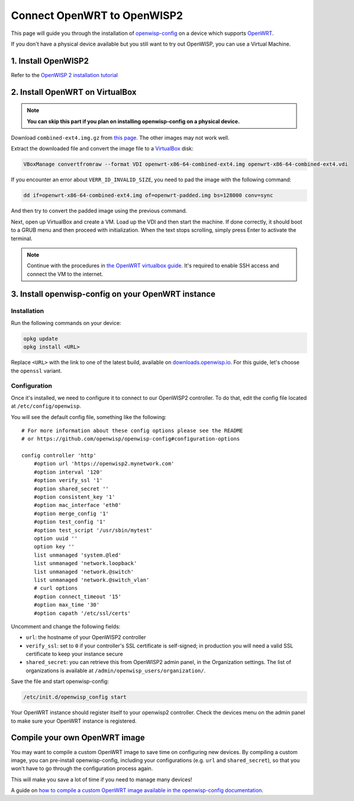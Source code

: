 Connect OpenWRT to OpenWISP2
============================

This page will guide you through the installation of
`openwisp-config <https://github.com/openwisp/openwisp-config>`_ on a device
which supports `OpenWRT <https://openwrt.org/>`_.

If you don't have a physical device available but you still want to try out OpenWISP,
you can use a Virtual Machine.

1. Install OpenWISP2
--------------------

Refer to the  `OpenWISP 2 installation tutorial
<https://github.com/openwisp/ansible-openwisp2#usage-tutorial>`_

2. Install OpenWRT on VirtualBox
--------------------------------

.. note::
    **You can skip this part if you plan on installing openwisp-config on a
    physical device.**

Download ``combined-ext4.img.gz`` from `this
page <https://downloads.openwrt.org/releases/18.06.1/targets/x86/64/>`__. The
other images may not work well.

Extract the downloaded file and convert the image file to a `VirtualBox
<https://www.virtualbox.org/>`_ disk:

.. code-block:: bash

    VBoxManage convertfromraw --format VDI openwrt-x86-64-combined-ext4.img openwrt-x86-64-combined-ext4.vdi

If you encounter an error about ``VERR_ID_INVALID_SIZE``, you need to pad the
image with the following command:

.. code-block:: bash

    dd if=openwrt-x86-64-combined-ext4.img of=openwrt-padded.img bs=128000 conv=sync

And then try to convert the padded image using the previous command.

Next, open up VirtualBox and create a VM. Load up the VDI and then start the
machine. If done correctly, it should boot to a GRUB menu and then proceed with
initialization. When the text stops scrolling, simply press Enter to activate
the terminal.

.. note::

    Continue with the procedures in
    `the OpenWRT virtualbox guide <https://openwrt.org/docs/guide-user/virtualization/virtualbox-vm>`_.
    It's required to enable SSH access and connect the VM to the internet.

3. Install openwisp-config on your OpenWRT instance
---------------------------------------------------

Installation
~~~~~~~~~~~~

Run the following commands on your device:

.. code-block:: bash

    opkg update
    opkg install <URL>

Replace ``<URL>`` with the link to one of the latest build, available on
`downloads.openwisp.io <http://downloads.openwisp.io/openwisp-config/latest/>`__.
For this guide, let's choose the ``openssl`` variant.

Configuration
~~~~~~~~~~~~~

Once it's installed, we need to configure it to connect to our OpenWISP2
controller. To do that, edit the config file located at
``/etc/config/openwisp``.

You will see the default config file, something like the following:

::

    # For more information about these config options please see the README
    # or https://github.com/openwisp/openwisp-config#configuration-options

    config controller 'http'
        #option url 'https://openwisp2.mynetwork.com'
        #option interval '120'
        #option verify_ssl '1'
        #option shared_secret ''
        #option consistent_key '1'
        #option mac_interface 'eth0'
        #option merge_config '1'
        #option test_config '1'
        #option test_script '/usr/sbin/mytest'
        option uuid ''
        option key ''
        list unmanaged 'system.@led'
        list unmanaged 'network.loopback'
        list unmanaged 'network.@switch'
        list unmanaged 'network.@switch_vlan'
        # curl options
        #option connect_timeout '15'
        #option max_time '30'
        #option capath '/etc/ssl/certs'

Uncomment and change the following fields:

- ``url``: the hostname of your OpenWISP2 controller
- ``verify_ssl``: set to ``0`` if your controller's SSL certificate is
  self-signed; in production you will need a valid SSL certificate to keep your instance secure
- ``shared_secret``: you can retrieve this from OpenWISP2 admin panel, in the
  Organization settings. The list of organizations is available at
  ``/admin/openwisp_users/organization/``.

Save the file and start openwisp-config:

.. code-block:: bash

    /etc/init.d/openwisp_config start

Your OpenWRT instance should register itself to your openwisp2 controller.
Check the devices menu on the admin panel to make sure your OpenWRT instance is
registered.

Compile your own OpenWRT image
------------------------------

You may want to compile a custom OpenWRT image to save time on configuring
new devices. By compiling a custom image, you can pre-install openwisp-config,
including your configurations (e.g. ``url`` and ``shared_secret``), so that you
won't have to go through the configuration process again.

This will make you save a lot of time if you need to manage many devices!

A guide on `how to compile a custom OpenWRT image available in the
openwisp-config documentation
<https://github.com/openwisp/openwisp-config#compiling-a-custom-openwrt-image>`_.
